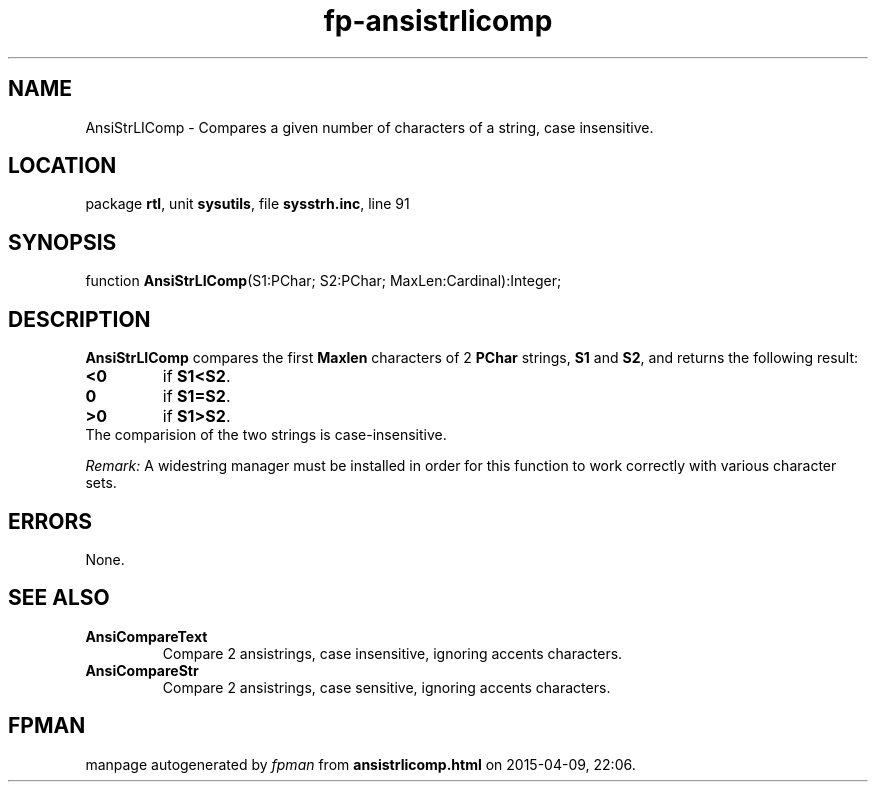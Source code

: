 .\" file autogenerated by fpman
.TH "fp-ansistrlicomp" 3 "2014-03-14" "fpman" "Free Pascal Programmer's Manual"
.SH NAME
AnsiStrLIComp - Compares a given number of characters of a string, case insensitive.
.SH LOCATION
package \fBrtl\fR, unit \fBsysutils\fR, file \fBsysstrh.inc\fR, line 91
.SH SYNOPSIS
function \fBAnsiStrLIComp\fR(S1:PChar; S2:PChar; MaxLen:Cardinal):Integer;
.SH DESCRIPTION
\fBAnsiStrLIComp\fR compares the first \fBMaxlen\fR characters of 2 \fBPChar\fR strings, \fBS1\fR and \fBS2\fR, and returns the following result:

.TP
.B <0
if \fBS1<S2\fR.
.TP
.B 0
if \fBS1=S2\fR.
.TP
.B >0
if \fBS1>S2\fR.
.TP 0
The comparision of the two strings is case-insensitive.

\fIRemark:\fR A widestring manager must be installed in order for this function to work correctly with various character sets.


.SH ERRORS
None.


.SH SEE ALSO
.TP
.B AnsiCompareText
Compare 2 ansistrings, case insensitive, ignoring accents characters.
.TP
.B AnsiCompareStr
Compare 2 ansistrings, case sensitive, ignoring accents characters.

.SH FPMAN
manpage autogenerated by \fIfpman\fR from \fBansistrlicomp.html\fR on 2015-04-09, 22:06.

